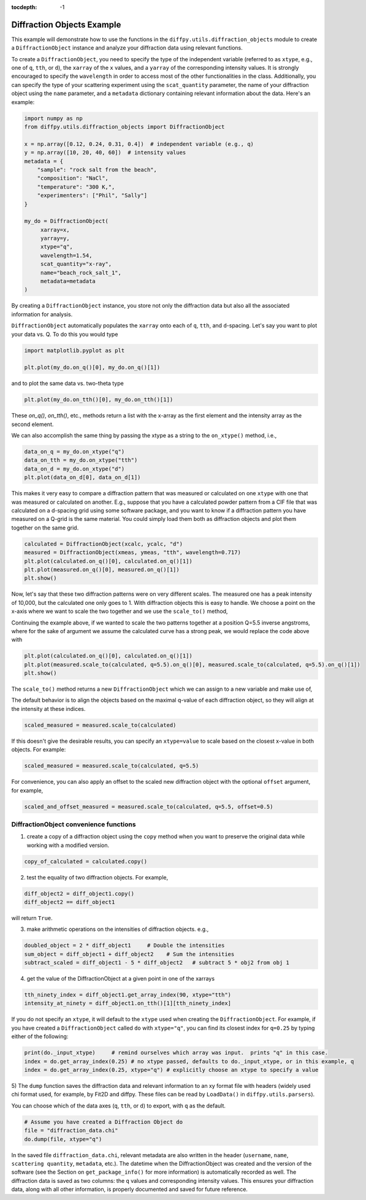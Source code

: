 .. _Diffraction Objects Example:

:tocdepth: -1

Diffraction Objects Example
###########################

This example will demonstrate how to use the functions in the ``diffpy.utils.diffraction_objects`` module
to create a ``DiffractionObject`` instance and analyze your diffraction data using relevant functions.

To create a ``DiffractionObject``, you need to specify the type of the independent variable
(referred to as ``xtype``, e.g., one of ``q``, ``tth``, or ``d``),
the ``xarray`` of the ``x`` values, and a ``yarray`` of the corresponding intensity values.
It is strongly encouraged to specify the ``wavelength`` in order to access
most of the other functionalities in the class.
Additionally, you can specify the type of your scattering experiment using the ``scat_quantity`` parameter,
the name of your diffraction object using the ``name`` parameter,
and a ``metadata`` dictionary containing relevant information about the data. Here's an example:

.. code-block:: python

    import numpy as np
    from diffpy.utils.diffraction_objects import DiffractionObject

    x = np.array([0.12, 0.24, 0.31, 0.4])  # independent variable (e.g., q)
    y = np.array([10, 20, 40, 60])  # intensity values
    metadata = {
        "sample": "rock salt from the beach",
        "composition": "NaCl",
        "temperature": "300 K,",
        "experimenters": ["Phil", "Sally"]
    }

    my_do = DiffractionObject(
         xarray=x,
         yarray=y,
         xtype="q",
         wavelength=1.54,
         scat_quantity="x-ray",
         name="beach_rock_salt_1",
         metadata=metadata
    )

By creating a ``DiffractionObject`` instance, you store not only the diffraction data
but also all the associated information for analysis.

``DiffractionObject`` automatically populates the ``xarray`` onto each of ``q``, ``tth``, and ``d``-spacing.
Let's say you want to plot your data vs. Q.  To do this you would type

.. code-block:: python

    import matplotlib.pyplot as plt

    plt.plot(my_do.on_q()[0], my_do.on_q()[1])

and to plot the same data vs. two-theta type

.. code-block:: python

    plt.plot(my_do.on_tth()[0], my_do.on_tth()[1])

These `on_q()`, `on_tth()`, etc., methods return a list with the x-array as the first element
and the intensity array as the second element.

We can also accomplish the same thing by passing the xtype as a string to the ``on_xtype()`` method,
i.e.,

.. code-block:: python

    data_on_q = my_do.on_xtype("q")
    data_on_tth = my_do.on_xtype("tth")
    data_on_d = my_do.on_xtype("d")
    plt.plot(data_on_d[0], data_on_d[1])

This makes it very easy to compare a diffraction pattern that was measured or calculated
on one ``xtype`` with one that was measured or calculated on another.  E.g., suppose that you
have a calculated powder pattern from a CIF file that was calculated on a d-spacing grid using
some software package, and
you want to know if a diffraction pattern you have measured on a Q-grid is the same material.
You could simply load them both as diffraction objects and plot them together on the same grid.

.. code-block:: python

    calculated = DiffractionObject(xcalc, ycalc, "d")
    measured = DiffractionObject(xmeas, ymeas, "tth", wavelength=0.717)
    plt.plot(calculated.on_q()[0], calculated.on_q()[1])
    plt.plot(measured.on_q()[0], measured.on_q()[1])
    plt.show()

Now, let's say that these two diffraction patterns were on very different scales.  The measured one
has a peak intensity of 10,000, but the calculated one only goes to 1.
With diffraction objects this is easy to handle.  We choose a point on the x-axis where
we want to scale the two together and we use the ``scale_to()`` method,

Continuing the example above, if we wanted to scale the two patterns together at a position
Q=5.5 inverse angstroms, where for the sake of argument we assume the
calculated curve has a strong peak,
we would replace the code above with

.. code-block:: python

    plt.plot(calculated.on_q()[0], calculated.on_q()[1])
    plt.plot(measured.scale_to(calculated, q=5.5).on_q()[0], measured.scale_to(calculated, q=5.5).on_q()[1])
    plt.show()

The ``scale_to()`` method returns a new ``DiffractionObject`` which we can assign to a new
variable and make use of,

The default behavior is to align the objects based on the maximal q-value of each diffraction object,
so they will align at the intensity at these indices.

.. code-block:: python

    scaled_measured = measured.scale_to(calculated)

If this doesn't give the desirable results, you can specify an ``xtype=value`` to scale
based on the closest x-value in both objects. For example:

.. code-block:: python

    scaled_measured = measured.scale_to(calculated, q=5.5)

For convenience, you can also apply an offset to the scaled new diffraction object with the optional
``offset`` argument, for example,

.. code-block:: python

    scaled_and_offset_measured = measured.scale_to(calculated, q=5.5, offset=0.5)

DiffractionObject convenience functions
---------------------------------------

1) create a copy of a diffraction object using the ``copy`` method
   when you want to preserve the original data while working with a modified version.

.. code-block:: python

    copy_of_calculated = calculated.copy()

2) test the equality of two diffraction objects.  For example,

.. code-block:: python

    diff_object2 = diff_object1.copy()
    diff_object2 == diff_object1

will return ``True``.

3) make arithmetic operations on the intensities of diffraction objects. e.g.,

.. code-block:: python

    doubled_object = 2 * diff_object1     # Double the intensities
    sum_object = diff_object1 + diff_object2    # Sum the intensities
    subtract_scaled = diff_object1 - 5 * diff_object2   # subtract 5 * obj2 from obj 1

4) get the value of the DiffractionObject at a given point in one of the xarrays

.. code-block:: python

    tth_ninety_index = diff_object1.get_array_index(90, xtype="tth")
    intensity_at_ninety = diff_object1.on_tth()[1][tth_ninety_index]

If you do not specify an ``xtype``, it will default to the ``xtype`` used when creating the ``DiffractionObject``.
For example, if you have created a ``DiffractionObject`` called ``do`` with ``xtype="q"``,
you can find its closest index for ``q=0.25`` by typing either of the following:

.. code-block:: python

    print(do._input_xtype)     # remind ourselves which array was input.  prints "q" in this case.
    index = do.get_array_index(0.25) # no xtype passed, defaults to do._input_xtype, or in this example, q
    index = do.get_array_index(0.25, xtype="q") # explicitly choose an xtype to specify a value

5) The ``dump`` function saves the diffraction data and relevant information to an xy format file with headers
(widely used chi format used, for example, by Fit2D and diffpy.  These files can be read by ``LoadData()``
in ``diffpy.utils.parsers``).

You can choose which of the data axes (``q``, ``tth``, or ``d``) to export, with ``q`` as the default.

.. code-block:: python

    # Assume you have created a Diffraction Object do
    file = "diffraction_data.chi"
    do.dump(file, xtype="q")

In the saved file ``diffraction_data.chi``,
relevant metadata are also written in the header (``username``, ``name``, ``scattering quantity``, ``metadata``, etc.).
The datetime when the DiffractionObject was created and the version of the
software (see the Section on ``get_package_info()`` for more information)
is automatically recorded as well.
The diffraction data is saved as two columns: the ``q`` values and corresponding intensity values.
This ensures your diffraction data, along with all other information,
is properly documented and saved for future reference.
